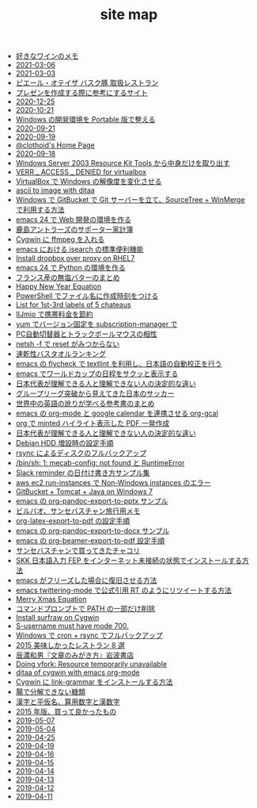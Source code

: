 #+TITLE: site map

- [[file:2021/wine-list.org][好きなワインのメモ]]
- [[file:journal/2021-03-06.org][2021-03-06]]
- [[file:journal/2021-03-03.org][2021-03-03]]
- [[file:2020/pierre-oteiza.org][ピエール・オテイザ バスク豚 取扱レストラン]]
- [[file:2020/presentation.org][プレゼンを作成する際に参考にするサイト]]
- [[file:journal/2020-12-25.org][2020-12-25]]
- [[file:journal/2020-10-21.org][2020-10-21]]
- [[file:2020/portable-software-on-windows.org][Windows の開発環境を Portable 版で整える]]
- [[file:journal/2020-09-21.org][2020-09-21]]
- [[file:journal/2020-09-19.org][2020-09-19]]
- [[file:index.org][@clothoid's Home Page]]
- [[file:journal/2020-09-18.org][2020-09-18]]
- [[file:2020/Windows_Server_2003_Resource_Kit_Tools.org][Windows Server 2003 Resource Kit Tools から中身だけを取り出す]]
- [[file:2016/virtualbox-VERR_ACCESS_DENIED.org][VERR _ ACCESS _ DENIED for virtualbox]]
- [[file:2016/virtualbox-change-windows-resolution.org][VirtualBox で Windows の解像度を変化させる]]
- [[file:2015/ascii-to-image-with-ditaa.org][ascii to image with ditaa]]
- [[file:2016/GitBucket-SourceTree-WinMerge.org][Windows で GitBucket で Git サーバーを立て、SourceTree + WinMerge で利用する方法]]
- [[file:2016/emacs-web-development-environment.org][emacs 24 で Web 開発の環境を作る]]
- [[file:2016/kashima-antlers-kakeibo-2015.org][鹿島アントラーズのサポーター家計簿]]
- [[file:2016/cygwin-port-cygports-gnupack-ffmpeg.org][Cygwin に ffmpeg を入れる]]
- [[file:2016/emacs-isearch-functions.org][emacs における isearch の標準便利機能]]
- [[file:2016/redhat-linux-dropbox-proxy-install.org][Install dropbox over proxy on RHEL7]]
- [[file:2016/emacs-python-gnupack-setting.org][emacs 24 で Python の環境を作る]]
- [[file:2016/butter-beurre-list.org][フランス産の無塩バターのまとめ]]
- [[file:2016/happy-new-year-equation.org][Happy New Year Equation]]
- [[file:2016/powershell-timestamp-file-name.org][PowerShell でファイル名に作成時刻をつける]]
- [[file:2016/five-Chateau-wine-labels.org][List for 1st-3rd labels of 5 chateaus]]
- [[file:2016/iijmio-au-docomo-dmm-fee.org][IIJmio で携帯料金を節約]]
- [[file:2016/yum-versioin-fix-subscription-manager.org][yum でバージョン固定を subscription-manager で]]
- [[file:2016/pc-changer-mouse-emulation-off.org][PC自動切替器とトラックボールマウスの相性]]
- [[file:2016/netsh-reset-command-is-not-found.org][netsh -f で reset がみつからない]]
- [[file:2016/dry-bath-towel-ranking.org][速乾性バスタオルランキング]]
- [[file:2018/emacs-nodejs-nmp-textlint-flycheck.org][emacs の flycheck で textlint を利用し、日本語の自動校正を行う]]
- [[file:2018/emacs-worldcup2018-ical-calendar.org][emacs でワールドカップの日程をサクッと表示する]]
- [[file:2018/football-japan-national-team-worldcup2018-supporters.org][日本代表が理解できる人と理解できない人の決定的な違い]]
- [[file:2018/football-japan-national-team-worldcup2018-poland.org][グループリーグ突破から見えてきた日本のサッカー]]
- [[file:2018/english-world-wide-accents-learning-japanese-books.org][世界中の英語の訛りが学べる参考書のまとめ]]
- [[file:2018/emacs-google-calendar-org-gcal.org][emacs の org-mode と google calendar を連携させる org-gcal]]
- [[file:2018/org-latex-pdf-with-minted-python.org][org で minted ハイライト表示した PDF 一発作成]]
- [[file:2018/difference-between-japanese-supporters.org][日本代表が理解できる人と理解できない人の決定的な違い]]
- [[file:2020/debian-linux-add-hdd.org][Debian HDD 増設時の設定手順]]
- [[file:2020/rsync-backup-hdd.org][rsync によるディスクのフルバックアップ]]
- [[file:2020/install-mecab-on-ubuntu-20.04.1LTS.org][/bin/sh: 1: mecab-config: not found と RuntimeError]]
- [[file:2020/slack-reminder-format.org][Slack reminder の日付け書き方サンプル集]]
- [[file:2017/InvalidParameterCombination-Non-Windows-instances.org][aws ec2 run-instances で Non-Windows instances のエラー]]
- [[file:2017/GitBucket-on-Windows7-with-Tomcat8.org][GitBucket + Tomcat + Java on Windows 7]]
- [[file:2019/org-pandoc-export-to-pptx.org][emacs の org-pandoc-export-to-pptx サンプル]]
- [[file:2019/bilbao-sansebastian-travellers-trip.org][ビルバオ、サンセバスチャン旅行用メモ]]
- [[file:2019/org-latex-export-to-pdf.org][org-latex-export-to-pdf の設定手順]]
- [[file:2019/org-pandoc-export-to-docx.org][emacs の org-pandoc-export-to-docx サンプル]]
- [[file:2019/org-beamer-export-to-pdf.org][emacs の org-beamer-export-to-pdf 設定手順]]
- [[file:2019/txakoli-list.org][サンセバスチャンで買ってきたチャコリ]]
- [[file:2019/install-skkfep-without-internet.org][SKK 日本語入力 FEP をインターネット未接続の状態でインストールする方法]]
- [[file:2019/pkill-emacs-when-freeze.org][emacs がフリーズした場合に復旧させる方法]]
- [[file:2019/emacs-twittering-mode-quote-retweet.org][emacs twittering-mode で公式引用 RT のようにリツイートする方法]]
- [[file:2015/merry-xmas-equation.org][Merry Xmas Equation]]
- [[file:2015/delete-a-part-of-PATH.org][コマンドプロンプトで PATH の一部だけ削除]]
- [[file:2015/cygwin-port-gnupack-surfraw.org][Install surfraw on Cygwin]]
- [[file:2015/S-username-must-have-mode-700.org][S-username must have mode 700.]]
- [[file:2015/gnupack-cygwin-cron-rsync.org][Windows で cron + rsync でフルバックアップ]]
- [[file:2015/visited-japanse-good-restaurant-list.org][2015 美味しかったレストラン 8 選]]
- [[file:2015/tatsuno-kazuo-bunsyounomigakikata.org][辰濃和男『文章のみがき方』岩波書店]]
- [[file:2015/Doing-vfork-Resource-temporarily-unavailable.org][Doing vfork: Resource temporarily unavailable]]
- [[file:2015/ditaa-of-cygwin-with-emacs.org][ditaa of cygwin with emacs org-mode]]
- [[file:2015/cygwin-port-link-grammar.org][Cygwin に link-grammar をインストールする方法]]
- [[file:2015/these-carbohydrates-cannot-be-decomposed.org][腸で分解できない糖類]]
- [[file:2015/japanase-kanji-hiragana-number-convert.org][漢字と平仮名、算用数字と漢数字]]
- [[file:2015/good-things-2015.org][2015 年版、買って良かったもの]]
- [[file:journal/2019-05-07.org][2019-05-07]]
- [[file:journal/2019-05-04.org][2019-05-04]]
- [[file:journal/2019-04-25.org][2019-04-25]]
- [[file:journal/2019-04-19.org][2019-04-19]]
- [[file:journal/2019-04-16.org][2019-04-16]]
- [[file:journal/2019-04-15.org][2019-04-15]]
- [[file:journal/2019-04-14.org][2019-04-14]]
- [[file:journal/2019-04-13.org][2019-04-13]]
- [[file:journal/2019-04-12.org][2019-04-12]]
- [[file:journal/2019-04-11.org][2019-04-11]]